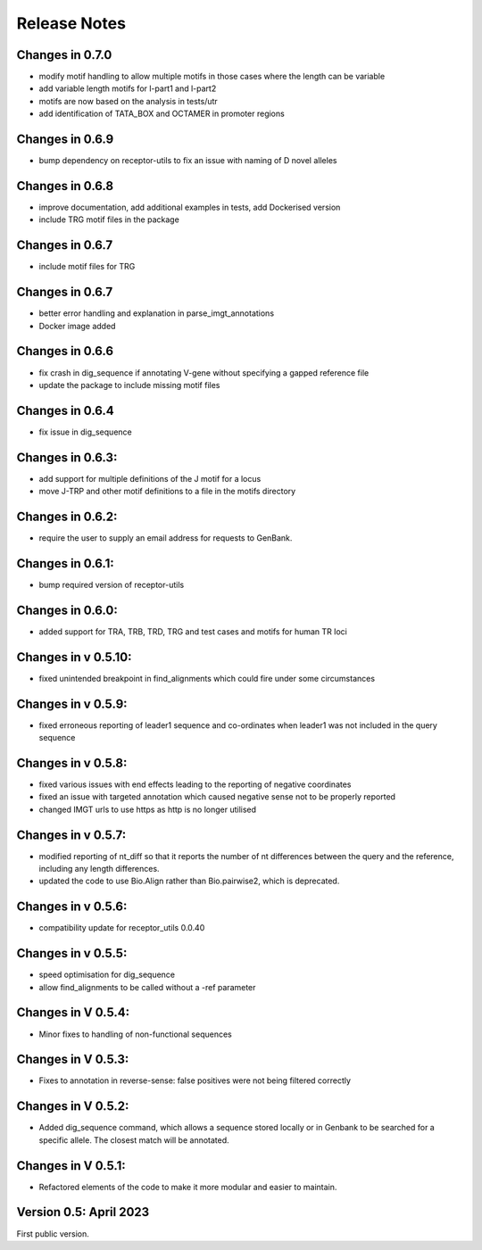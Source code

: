 Release Notes
=============

Changes in 0.7.0
****************
- modify motif handling to allow multiple motifs in those cases where the length can be variable
- add variable length motifs for l-part1 and l-part2
- motifs are now based on the analysis in tests/utr
- add identification of TATA_BOX and OCTAMER in promoter regions

Changes in 0.6.9
****************
- bump dependency on receptor-utils to fix an issue with naming of D novel alleles

Changes in 0.6.8
****************
- improve documentation, add additional examples in tests, add Dockerised version
- include TRG motif files in the package

Changes in 0.6.7
****************
- include motif files for TRG

Changes in 0.6.7
****************
- better error handling and explanation in parse_imgt_annotations
- Docker image added

Changes in 0.6.6
****************
- fix crash in dig_sequence if annotating V-gene without specifying a gapped reference file
- update the package to include missing motif files

Changes in 0.6.4
****************
- fix issue in dig_sequence

Changes in 0.6.3:
*****************
- add support for multiple definitions of the J motif for a locus
- move J-TRP and other motif definitions to a file in the motifs directory

Changes in 0.6.2:
*****************
- require the user to supply an email address for requests to GenBank.

Changes in 0.6.1:
*****************
- bump required version of receptor-utils

Changes in 0.6.0:
*****************
- added support for TRA, TRB, TRD, TRG and test cases and motifs for human TR loci

Changes in v 0.5.10:
********************
- fixed unintended breakpoint in find_alignments which could fire under some circumstances

Changes in v 0.5.9:
*******************
- fixed erroneous reporting of leader1 sequence and co-ordinates when leader1 was not included in the query sequence

Changes in v 0.5.8:
*******************
- fixed various issues with end effects leading to the reporting of negative coordinates
- fixed an issue with targeted annotation which caused negative sense not to be properly reported
- changed IMGT urls to use https as http is no longer utilised

Changes in v 0.5.7:
*******************
- modified reporting of nt_diff so that it reports the number of nt differences between the query and the reference, including any length differences.
- updated the code to use Bio.Align rather than Bio.pairwise2, which is deprecated.

Changes in v 0.5.6:
*******************
- compatibility update for receptor_utils 0.0.40

Changes in v 0.5.5:
*******************
- speed optimisation for dig_sequence
- allow find_alignments to be called without a -ref parameter

Changes in V 0.5.4:
*******************
- Minor fixes to handling of non-functional sequences

Changes in V 0.5.3:
*******************
- Fixes to annotation in reverse-sense: false positives were not being filtered correctly

Changes in V 0.5.2:
*******************
- Added dig_sequence command, which allows a sequence stored locally or in Genbank to be searched for a specific allele. The closest match will be annotated.

Changes in V 0.5.1:
*******************
- Refactored elements of the code to make it more modular and easier to maintain.

Version 0.5: April 2023
***********************

First public version.

